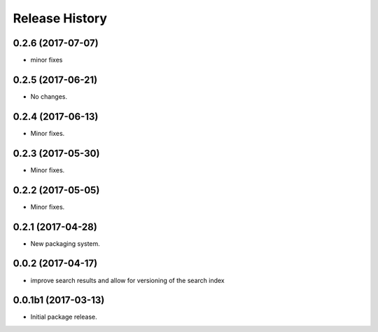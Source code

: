 .. :changelog:

Release History
===============
0.2.6 (2017-07-07)
++++++++++++++++++
* minor fixes

0.2.5 (2017-06-21)
++++++++++++++++++
* No changes.

0.2.4 (2017-06-13)
++++++++++++++++++
* Minor fixes.

0.2.3 (2017-05-30)
++++++++++++++++++++

* Minor fixes.

0.2.2 (2017-05-05)
++++++++++++++++++++

* Minor fixes.

0.2.1 (2017-04-28)
++++++++++++++++++++

* New packaging system.

0.0.2 (2017-04-17)
++++++++++++++++++++

* improve search results and allow for versioning of the search index

0.0.1b1 (2017-03-13)
++++++++++++++++++++

* Initial package release.
